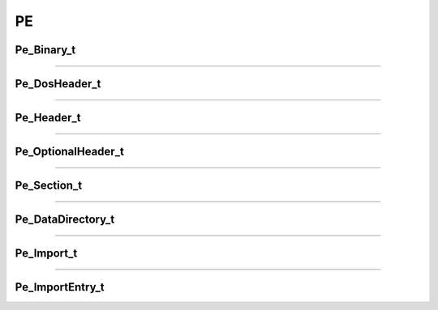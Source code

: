 PE
--

Pe_Binary_t
************

.. doxygenstruct:: Pe_Binary_t
   :project: lief


----------

Pe_DosHeader_t
**************

.. doxygenstruct:: Pe_DosHeader_t
   :project: lief

----------

Pe_Header_t
***********

.. doxygenstruct:: Pe_Header_t
   :project: lief

----------

Pe_OptionalHeader_t
*******************

.. doxygenstruct:: Pe_OptionalHeader_t
   :project: lief


----------

Pe_Section_t
************

.. doxygenstruct:: Pe_Section_t
   :project: lief


----------

Pe_DataDirectory_t
******************

.. doxygenstruct:: Pe_DataDirectory_t
   :project: lief


----------

Pe_Import_t
***********

.. doxygenstruct:: Pe_Import_t
   :project: lief


----------

Pe_ImportEntry_t
****************

.. doxygenstruct:: Pe_ImportEntry_t
   :project: lief

